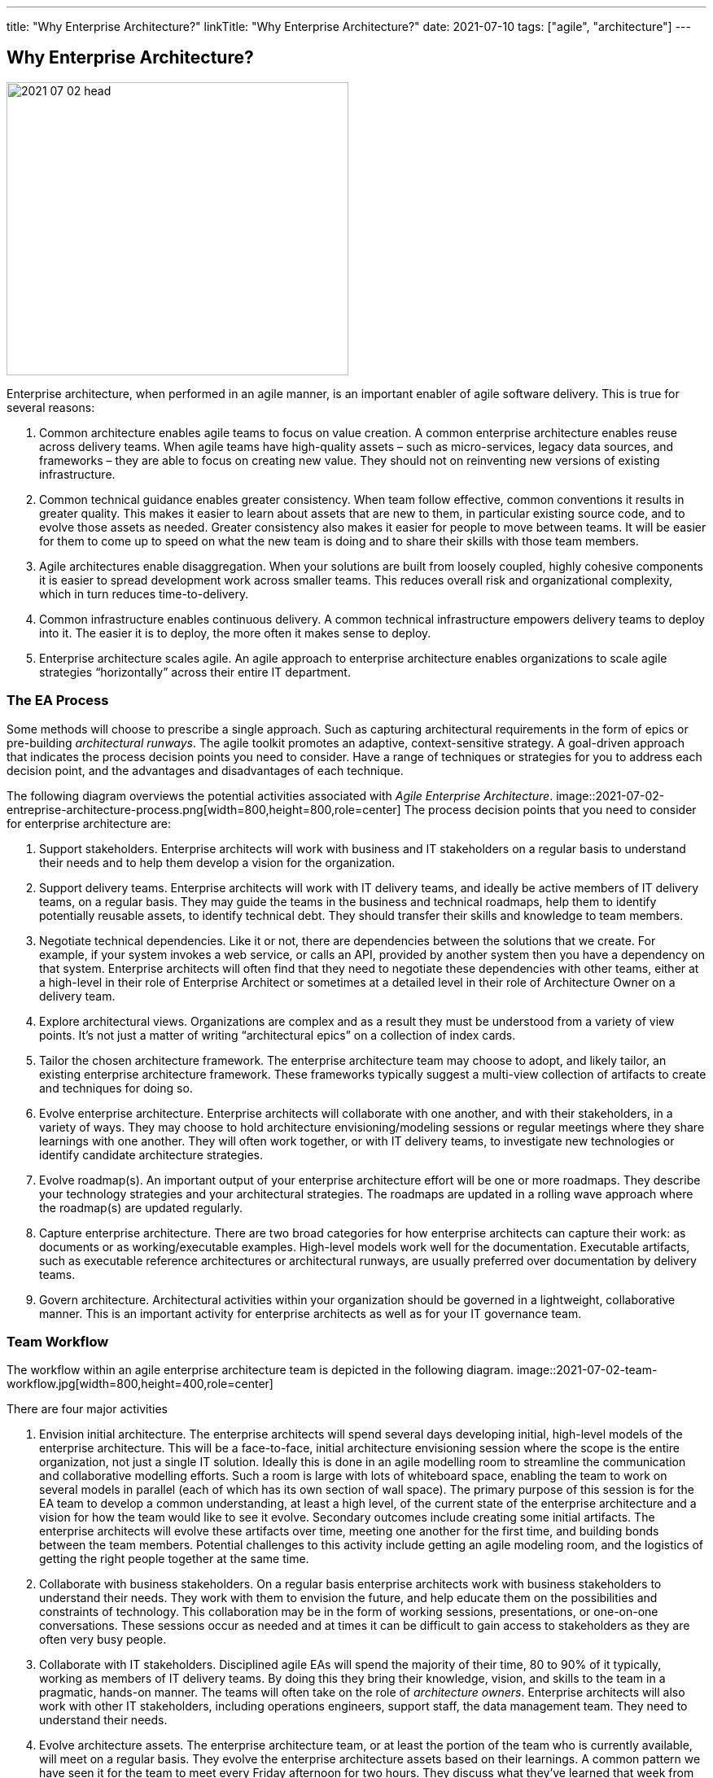 ---
title: "Why Enterprise Architecture?"
linkTitle: "Why Enterprise Architecture?"
date: 2021-07-10
tags: ["agile", "architecture"]
---

== Why Enterprise Architecture?
:author: Marcel Baumann
:email: <marcel.baumann@tangly.net>
:homepage: https://www.tangly.net/
:company: https://www.tangly.net/[tangly llc]
:copyright: CC-BY-SA 4.0

image::2021-07-02-head.jpg[width=420,height=360,role=left]
Enterprise architecture, when performed in an agile manner, is an important enabler of agile software delivery.
This is true for several reasons:

. Common architecture enables agile teams to focus on value creation.
A common enterprise architecture enables reuse across delivery teams.
When agile teams have high-quality assets – such as micro-services, legacy data sources, and frameworks – they are able to focus on creating new value.
They should not on reinventing new versions of existing infrastructure.
. Common technical guidance enables greater consistency.
When team follow effective, common conventions it results in greater quality.
This makes it easier to learn about assets that are new to them, in particular existing source code, and to evolve those assets as needed.
Greater consistency also makes it easier for people to move between teams.
It will be easier for them to come up to speed on what the new team is doing and to share their skills with those team members.
. Agile architectures enable disaggregation.
When your solutions are built from loosely coupled, highly cohesive components it is easier to spread development work across smaller teams.
This reduces overall risk and organizational complexity, which in turn reduces time-to-delivery.
. Common infrastructure enables continuous delivery.
A common technical infrastructure empowers delivery teams to deploy into it.
The easier it is to deploy, the more often it makes sense to deploy.
. Enterprise architecture scales agile.
An agile approach to enterprise architecture enables organizations to scale agile strategies “horizontally” across their entire IT department.

=== The EA Process

Some methods will choose to prescribe a single approach.
Such as capturing architectural requirements in the form of epics or pre-building _architectural runways_.
The agile toolkit promotes an adaptive, context-sensitive strategy.
A goal-driven approach that indicates the process decision points you need to consider.
Have a range of techniques or strategies for you to address each decision point, and the advantages and disadvantages of each technique.

The following diagram overviews the potential activities associated with _Agile Enterprise Architecture_.
image::2021-07-02-entreprise-architecture-process.png[width=800,height=800,role=center]
The process decision points that you need to consider for enterprise architecture are:

. Support stakeholders.
Enterprise architects will work with business and IT stakeholders on a regular basis to understand their needs and to help them develop a vision for the organization.
. Support delivery teams.
Enterprise architects will work with IT delivery teams, and ideally be active members of IT delivery teams, on a regular basis.
They may guide the teams in the business and technical roadmaps, help them to identify potentially reusable assets, to identify technical debt.
They should transfer their skills and knowledge to team members.
. Negotiate technical dependencies.
Like it or not, there are dependencies between the solutions that we create.
For example, if your system invokes a web service, or calls an API, provided by another system then you have a dependency on that system.
Enterprise architects will often find that they need to negotiate these dependencies with other teams, either at a high-level in their role of Enterprise Architect or sometimes at a detailed level in their role of Architecture Owner on a delivery team.
. Explore architectural views.
Organizations are complex and as a result they must be understood from a variety of view points.
It’s not just a matter of writing “architectural epics” on a collection of index cards.
. Tailor the chosen architecture framework.
The enterprise architecture team may choose to adopt, and likely tailor, an existing enterprise architecture framework.
These frameworks typically suggest a multi-view collection of artifacts to create and techniques for doing so.
. Evolve enterprise architecture.
Enterprise architects will collaborate with one another, and with their stakeholders, in a variety of ways.
They may choose to hold architecture envisioning/modeling sessions or regular meetings where they share learnings with one another.
They will often work together, or with IT delivery teams, to investigate new technologies or identify candidate architecture strategies.
. Evolve roadmap(s).
An important output of your enterprise architecture effort will be one or more roadmaps.
They describe your technology strategies and your architectural strategies.
The roadmaps are updated in a rolling wave approach where the roadmap(s) are updated regularly.
. Capture enterprise architecture.
There are two broad categories for how enterprise architects can capture their work: as documents or as working/executable examples.
High-level models work well for the documentation.
Executable artifacts, such as executable reference architectures or architectural runways, are usually preferred over documentation by delivery teams.
. Govern architecture.
Architectural activities within your organization should be governed in a lightweight, collaborative manner.
This is an important activity for enterprise architects as well as for your IT governance team.

=== Team Workflow

The workflow within an agile enterprise architecture team is depicted in the following diagram.
image::2021-07-02-team-workflow.jpg[width=800,height=400,role=center]

There are four major activities

. Envision initial architecture.
The enterprise architects will spend several days developing initial, high-level models of the enterprise architecture.
This will be a face-to-face, initial architecture envisioning session where the scope is the entire organization, not just a single IT solution.
Ideally this is done in an agile modelling room to streamline the communication and collaborative modelling efforts.
Such a room is large with lots of whiteboard space, enabling the team to work on several models in parallel (each of which has its own section of wall space).
The primary purpose of this session is for the EA team to develop a common understanding, at least a high level, of the current state of the enterprise architecture and a vision for how the team would like to see it evolve.
Secondary outcomes include creating some initial artifacts.
The enterprise architects will evolve these artifacts over time, meeting one another for the first time, and building bonds between the team members.
Potential challenges to this activity include getting an agile modeling room, and the logistics of getting the right people together at the same time.
. Collaborate with business stakeholders.
On a regular basis enterprise architects work with business stakeholders to understand their needs.
They work with them to envision the future, and help educate them on the possibilities and constraints of technology.
This collaboration may be in the form of working sessions, presentations, or one-on-one conversations.
These sessions occur as needed and at times it can be difficult to gain access to stakeholders as they are often very busy people.
. Collaborate with IT stakeholders.
Disciplined agile EAs will spend the majority of their time, 80 to 90% of it typically, working as members of IT delivery teams.
By doing this they bring their knowledge, vision, and skills to the team in a pragmatic, hands-on manner.
The teams will often take on the role of _architecture owners_.
Enterprise architects will also work with other IT stakeholders, including operations engineers, support staff, the data management team.
They need to understand their needs.
. Evolve architecture assets.
The enterprise architecture team, or at least the portion of the team who is currently available, will meet on a regular basis.
They evolve the enterprise architecture assets based on their learnings.
A common pattern we have seen it for the team to meet every Friday afternoon for two hours.
They discuss what they’ve learned that week from working on delivery teams and working with their various stakeholders.
The result of the meeting is often that the enterprise architects may take on action items to update existing artifacts.
These artifacts may include EA models, reference architectures, development guidelines, white papers.
When a new major topic arises, such as the potential adoption of a new platform or a merger with another organization, they schedule agile modelling sessions.
They explore the newly discovered topics during these sessions.
